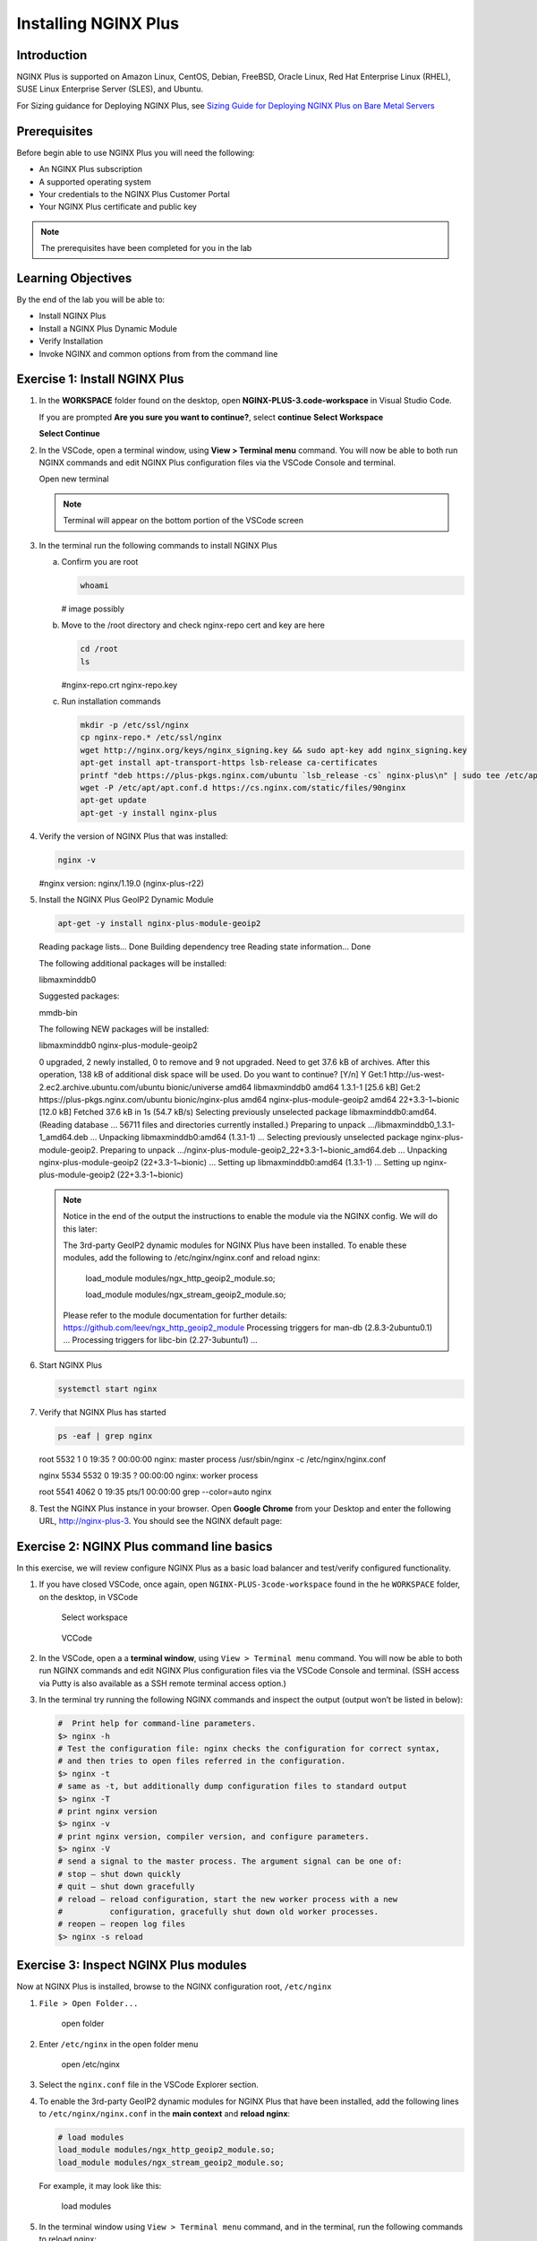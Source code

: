 Installing NGINX Plus
=====================

Introduction
------------

NGINX Plus is supported on Amazon Linux, CentOS, Debian, FreeBSD, Oracle
Linux, Red Hat Enterprise Linux (RHEL), SUSE Linux Enterprise Server
(SLES), and Ubuntu.

For Sizing guidance for Deploying NGINX Plus, see `Sizing Guide for
Deploying NGINX Plus on Bare Metal
Servers <https://www.nginx.com/resources/datasheets/nginx-plus-sizing-guide/>`__

Prerequisites
-------------

Before begin able to use NGINX Plus you will need the following:

- An NGINX Plus subscription
- A supported operating system 
- Your credentials to the NGINX Plus Customer Portal
- Your NGINX Plus certificate and public key

.. note:: The prerequisites have been completed for you in the lab

.. seealso:: Official installing NGINX documentation:
   `Installing NGINX Plus 
   <https://docs.nginx.com/nginx/admin-guide/installing-nginx/installing-nginx-plus/>`_
   
   Official NGINX GeoIP2 documentation:
   `GeoIP2 Module 
   <https://docs.nginx.com/nginx/admin-guide/installing-nginx/installing-nginx-plus/>`_

Learning Objectives
-------------------

By the end of the lab you will be able to:

-  Install NGINX Plus
-  Install a NGINX Plus Dynamic Module
-  Verify Installation
-  Invoke NGINX and common options from from the command line

Exercise 1: Install NGINX Plus
------------------------------

1. In the **WORKSPACE** folder found on the desktop, open
   **NGINX-PLUS-3.code-workspace** in Visual Studio Code.

   If you are prompted **Are you sure you want to continue?**, select
   **continue**
   **Select Workspace**

   .. image:: images/2020-06-29_20-56.png

   **Select Continue**

   .. image:: images/2020-06-29_20-57.png

2. In the VSCode, open a terminal window, using **View > Terminal menu** 
   command. You will now be able to both run NGINX commands and edit NGINX Plus
   configuration files via the VSCode Console and terminal.
   
   Open new terminal

   .. image:: images/2020-06-29_21-01.png

   .. note:: Terminal will appear on the bottom portion of the VSCode screen
   .. image:: images/2020-06-26_12-27.png

3. In the terminal run the following commands to install NGINX Plus

   a. Confirm you are root
 
      .. code:: bash

         whoami

      # image possibly
   
   b. Move to the /root directory and check nginx-repo cert and key are here

      .. code:: bash

         cd /root 
         ls

      #nginx-repo.crt  nginx-repo.key

   c. Run installation commands

      .. code:: bash

         mkdir -p /etc/ssl/nginx 
         cp nginx-repo.* /etc/ssl/nginx 
         wget http://nginx.org/keys/nginx_signing.key && sudo apt-key add nginx_signing.key 
         apt-get install apt-transport-https lsb-release ca-certificates 
         printf "deb https://plus-pkgs.nginx.com/ubuntu `lsb_release -cs` nginx-plus\n" | sudo tee /etc/apt/sources.list.d/nginx-plus.list 
         wget -P /etc/apt/apt.conf.d https://cs.nginx.com/static/files/90nginx 
         apt-get update 
         apt-get -y install nginx-plus 

4. Verify the version of NGINX Plus that was installed:

   .. code:: bash

      nginx -v

   #nginx version: nginx/1.19.0 (nginx-plus-r22)

5. Install the NGINX Plus GeoIP2 Dynamic Module

   .. code:: bash

      apt-get -y install nginx-plus-module-geoip2 

   Reading package lists... Done 
   Building dependency tree        
   Reading state information... Done 

   The following additional packages will be installed: 

   libmaxminddb0 

   Suggested packages: 

   mmdb-bin 

   The following NEW packages will be installed: 

   libmaxminddb0 nginx-plus-module-geoip2 

   0 upgraded, 2 newly installed, 0 to remove and 9 not upgraded. 
   Need to get 37.6 kB of archives. 
   After this operation, 138 kB of additional disk space will be used. 
   Do you want to continue? [Y/n] Y 
   Get:1 http://us-west-2.ec2.archive.ubuntu.com/ubuntu bionic/universe amd64 libmaxminddb0 amd64 1.3.1-1 [25.6 kB] 
   Get:2 https://plus-pkgs.nginx.com/ubuntu bionic/nginx-plus amd64 nginx-plus-module-geoip2 amd64 22+3.3-1~bionic [12.0 kB] 
   Fetched 37.6 kB in 1s (54.7 kB/s)                      
   Selecting previously unselected package libmaxminddb0:amd64. 
   (Reading database ... 56711 files and directories currently installed.) 
   Preparing to unpack .../libmaxminddb0_1.3.1-1_amd64.deb ... 
   Unpacking libmaxminddb0:amd64 (1.3.1-1) ... 
   Selecting previously unselected package nginx-plus-module-geoip2. 
   Preparing to unpack .../nginx-plus-module-geoip2_22+3.3-1~bionic_amd64.deb ... 
   Unpacking nginx-plus-module-geoip2 (22+3.3-1~bionic) ... 
   Setting up libmaxminddb0:amd64 (1.3.1-1) ... 
   Setting up nginx-plus-module-geoip2 (22+3.3-1~bionic) 
   
   .. note::

      Notice in the end of the output the instructions to enable the module
      via the NGINX config. We will do this later:

      The 3rd-party GeoIP2 dynamic modules for NGINX Plus have been installed. 
      To enable these modules, add the following to /etc/nginx/nginx.conf 
      and reload nginx: 

         load_module modules/ngx_http_geoip2_module.so; 
         
         load_module modules/ngx_stream_geoip2_module.so; 

      Please refer to the module documentation for further details: 
      https://github.com/leev/ngx_http_geoip2_module 
      Processing triggers for man-db (2.8.3-2ubuntu0.1) ... 
      Processing triggers for libc-bin (2.27-3ubuntu1) ... 

6. Start NGINX Plus

   .. code:: bash

      systemctl start nginx 

7. Verify that NGINX Plus has started

   .. code:: bash

      ps -eaf | grep nginx 

   root      5532     1  0 19:35 ?        00:00:00 nginx: master process /usr/sbin/nginx -c /etc/nginx/nginx.conf 
   
   nginx     5534  5532  0 19:35 ?        00:00:00 nginx: worker process 
   
   root      5541  4062  0 19:35 pts/1    00:00:00 grep --color=auto nginx 

8. Test the NGINX Plus instance in your browser. Open **Google Chrome** from 
   your Desktop and enter the following URL, http://nginx-plus-3. You should 
   see the NGINX default page:

   .. image:: images/2020-06-26_12-33.png

Exercise 2: NGINX Plus command line basics
------------------------------------------

In this exercise, we will review configure NGINX Plus as a basic load
balancer and test/verify configured functionality.

1. If you have closed VSCode, once again, open
   ``NGINX-PLUS-3code-workspace`` found in the he ``WORKSPACE`` folder,
   on the desktop, in VSCode

   .. figure:: images/2020-06-29_20-56.png
      :alt: Select workspace

      Select workspace

   .. figure:: images/2020-06-26_12-27.png
      :alt: VCCode

      VCCode

2. In the VSCode, open a a **terminal window**, using
   ``View > Terminal menu`` command. You will now be able to both run
   NGINX commands and edit NGINX Plus configuration files via the VSCode
   Console and terminal. (SSH access via Putty is also available as a
   SSH remote terminal access option.)

3. In the terminal try running the following NGINX commands and inspect
   the output (output won’t be listed in below):

   .. code:: bash

      #  Print help for command-line parameters.
      $> nginx -h 
      # Test the configuration file: nginx checks the configuration for correct syntax, 
      # and then tries to open files referred in the configuration.
      $> nginx -t 
      # same as -t, but additionally dump configuration files to standard output
      $> nginx -T 
      # print nginx version
      $> nginx -v
      # print nginx version, compiler version, and configure parameters.
      $> nginx -V 
      # send a signal to the master process. The argument signal can be one of:
      # stop — shut down quickly
      # quit — shut down gracefully
      # reload — reload configuration, start the new worker process with a new
      #          configuration, gracefully shut down old worker processes.
      # reopen — reopen log files
      $> nginx -s reload 

Exercise 3: Inspect NGINX Plus modules
--------------------------------------

Now at NGINX Plus is installed, browse to the NGINX configuration root,
``/etc/nginx``

1. ``File > Open Folder...``

   .. figure:: images/2020-06-29_15-47.png
      :alt: open folder

      open folder

2. Enter ``/etc/nginx`` in the open folder menu

   .. figure:: images/2020-06-29_21-07.png
      :alt: open /etc/nginx

      open /etc/nginx

3. Select the ``nginx.conf`` file in the VSCode Explorer section.

4. To enable the 3rd-party GeoIP2 dynamic modules for NGINX Plus that
   have been installed, add the following lines to
   ``/etc/nginx/nginx.conf`` in the **main context** and **reload
   nginx**:

   .. code:: nginx

      # load modules
      load_module modules/ngx_http_geoip2_module.so; 
      load_module modules/ngx_stream_geoip2_module.so;

   For example, it may look like this:

   .. figure:: images/2020-06-29_21-11.png
      :alt: load modules

      load modules

5. In the terminal window using ``View > Terminal menu`` command, and in
   the terminal, run the following commands to reload nginx:

   .. code:: bash

      $> nginx -t && nginx -s reload

   .. figure:: images/2020-06-29_21-13.png
      :alt: reload nginx

      reload nginx

6. See which Dynamic modules are installed:

   .. code:: bash

      $> cd /etc/nginx/modules  
      $> ls -al 